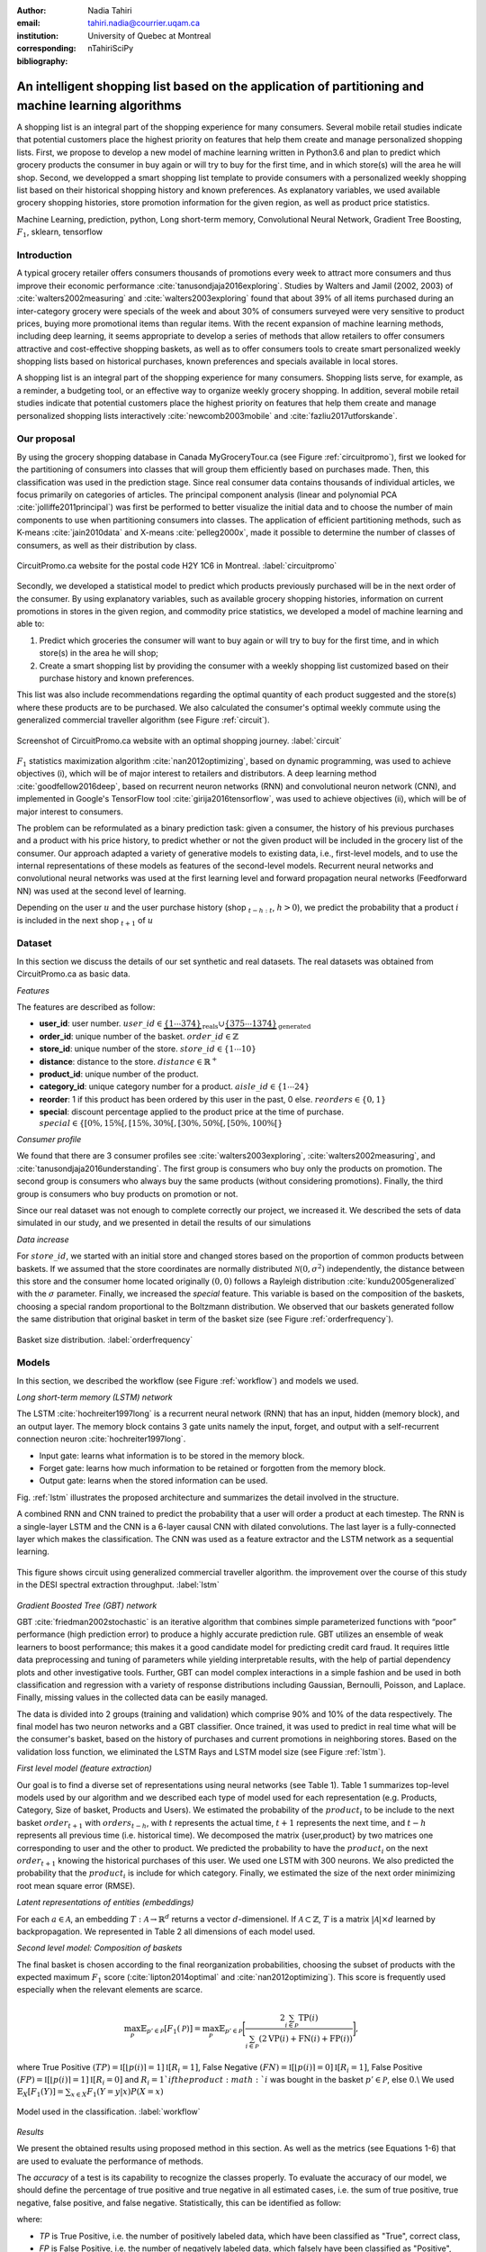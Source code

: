 :author: Nadia Tahiri
:email: tahiri.nadia@courrier.uqam.ca
:institution: University of Quebec at Montreal
:corresponding:

:bibliography: nTahiriSciPy

-----------------------------------------------------------------------------------------------------
An intelligent shopping list based on the application of partitioning and machine learning algorithms
-----------------------------------------------------------------------------------------------------

.. class:: abstract
   
   A shopping list is an integral part of the shopping experience for many consumers. 
   Several mobile retail studies indicate that potential customers place the highest 
   priority on features that help them create and manage personalized shopping lists. 
   First, we propose to develop a new model of machine learning written in Python3.6 
   and plan to predict which grocery products the consumer in buy again or 
   will try to buy for the first time, and in which store(s) will the area he will shop. 
   Second, we developped a smart shopping list template to provide consumers with a 
   personalized weekly shopping list based on their historical shopping history and 
   known preferences. As explanatory variables, we used available grocery shopping histories, 
   store promotion information for the given region, as well as product price statistics.

.. class:: keywords

   Machine Learning, prediction, python, Long short-term memory, Convolutional Neural Network, Gradient Tree Boosting, :math:`F_1`, sklearn, tensorflow

Introduction
------------

A typical grocery retailer offers consumers thousands of promotions every week 
to attract more consumers and thus improve their economic performance :cite:`tanusondjaja2016exploring`. 
Studies by Walters and Jamil (2002, 2003) of :cite:`walters2002measuring` and :cite:`walters2003exploring` found that about 39% of all items purchased 
during an inter-category grocery were specials of the week and about 30% of consumers 
surveyed were very sensitive to product prices, buying more promotional items than regular items. 
With the recent expansion of machine learning methods, including deep learning, 
it seems appropriate to develop a series of methods that allow retailers to offer consumers attractive 
and cost-effective shopping baskets, as well as to offer consumers tools 
to create smart personalized weekly shopping lists based on historical purchases, 
known preferences and specials available in local stores.

A shopping list is an integral part of the shopping experience for many consumers. 
Shopping lists serve, for example, as a reminder, a budgeting tool, 
or an effective way to organize weekly grocery shopping. 
In addition, several mobile retail studies indicate that potential customers place 
the highest priority on features that help them create and manage personalized 
shopping lists interactively :cite:`newcomb2003mobile` and :cite:`fazliu2017utforskande`.

Our proposal
------------

By using the grocery shopping database in Canada MyGroceryTour.ca (see Figure :ref:`circuitpromo`), 
first we looked for the partitioning of consumers into classes that will group 
them efficiently based on purchases made. 
Then, this classification was used in the prediction stage. 
Since real consumer data contains thousands of individual articles, 
we focus primarily on categories of articles. 
The principal component analysis (linear and polynomial PCA :cite:`jolliffe2011principal`) was first be performed to better visualize the initial data 
and to choose the number of main components to use when partitioning consumers into classes. 
The application of efficient partitioning methods, such as K-means :cite:`jain2010data` and X-means :cite:`pelleg2000x`, 
made it possible to determine the number of classes of consumers, 
as well as their distribution by class.

.. figure:: figures/trois_magasins.png
   :align: center
   
   CircuitPromo.ca website for the postal code H2Y 1C6 in Montreal. :label:`circuitpromo` 

Secondly, we developed a statistical model to predict which products previously purchased will be 
in the next order of the consumer. By using explanatory variables, such as available grocery shopping histories, 
information on current promotions in stores in the given region, and commodity price statistics, 
we developed a model of machine learning and able to:

1. Predict which groceries the consumer will want to buy again or will try to buy for the first time, and in which store(s) in the area he will shop;
2. Create a smart shopping list by providing the consumer with a weekly shopping list customized based on their purchase history and known preferences. 

This list was also include recommendations regarding the optimal quantity of each product suggested and the store(s) 
where these products are to be purchased. We also calculated the consumer's optimal weekly commute 
using the generalized commercial traveller algorithm (see Figure :ref:`circuit`).

.. figure:: figures/mygrocerytour_circuit.png
   :align: center
   
   Screenshot of CircuitPromo.ca website with an optimal shopping journey. :label:`circuit`

:math:`F_1` statistics maximization algorithm :cite:`nan2012optimizing`, 
based on dynamic programming, was used to achieve objectives (i), 
which will be of major interest to retailers and distributors. 
A deep learning method :cite:`goodfellow2016deep`, based on recurrent neuron networks (RNN) 
and convolutional neuron network (CNN), and implemented in Google's TensorFlow tool :cite:`girija2016tensorflow`, 
was used to achieve objectives (ii), which will be of major interest to consumers.

The problem can be reformulated as a binary prediction task: given a consumer, 
the history of his previous purchases and a product with his price history, 
to predict whether or not the given product will be included in the grocery list of the consumer. 
Our approach adapted a variety of generative models to existing data, i.e., 
first-level models, and to use the internal representations of 
these models as features of the second-level models. 
Recurrent neural networks and convolutional neural networks was used at the first learning level 
and forward propagation neural networks (Feedforward NN) 
was used at the second level of learning.

Depending on the user :math:`u` and the user purchase history
(shop :math:`_{t-h:t}`, :math:`h>0`), we predict the probability that a product :math:`i` is included 
in the next shop :math:`_{t+1}` of :math:`u`

Dataset
-------
In this section we discuss the details of our set synthetic and real datasets.
The real datasets was obtained from CircuitPromo.ca as basic data.

*Features*

The features are described as follow:

- **user\_id**: user number. :math:`user\_id \in \underbrace{\{1 \cdots 374\}}_{\text{reals}} \cup \underbrace{\{375 \cdots 1374\}}_{\text{generated}}`
- **order\_id**: unique number of the basket. :math:`order\_id \in \mathbb{Z}`
- **store\_id**: unique number of the store. :math:`store\_id \in \{1 \cdots 10\}` 
- **distance**: distance to the store. :math:`distance \in \mathbb{R}^+`
- **product\_id**: unique number of the product.
- **category\_id**: unique category number for a product. :math:`aisle\_id \in \{1 \cdots 24\}`  
- **reorder**: 1 if this product has been ordered by this user in the past, 0 else. :math:`reorders \in \{0,1\}`
- **special**: discount percentage applied to the product price at the time of purchase. :math:`special \in \{[0\%,15\%[, [15\%,30\%[, [30\%,50\%[, [50\%,100\%[\}`
     
*Consumer profile*

We found that there are 3 consumer profiles see :cite:`walters2003exploring`, :cite:`walters2002measuring`, and :cite:`tanusondjaja2016understanding`. 
The first group is consumers who buy only the products on promotion. 
The second group is consumers who always buy the same products (without considering promotions).
Finally, the third group is consumers who buy products on promotion or not.

Since our real dataset was not enough to complete correctly our project, we increased it.
We described the sets of data simulated in our study, 
and we presented in detail the results of our simulations

*Data increase*

For :math:`store\_id`, we started with an initial store and changed stores based on the proportion of common products between baskets.
If we assumed that the store coordinates are normally distributed :math:`\mathcal{N}(0,\sigma^2)` independently, 
the distance between this store and the consumer home located originally :math:`(0,0)` follows a Rayleigh distribution :cite:`kundu2005generalized` with the :math:`\sigma` parameter.
Finally, we increased the `special` feature. This variable is based on the composition of the baskets, choosing a special random proportional to the Boltzmann distribution.
We observed that our baskets generated follow the same distribution that original basket in term of the basket size 
(see Figure :ref:`orderfrequency`).

.. figure:: figures/order_frequency.png
   :align: center
     
   Basket size distribution. :label:`orderfrequency`

Models
------

In this section, we described the workflow (see Figure :ref:`workflow`) and models we used.

*Long short-term memory (LSTM) network*

The LSTM :cite:`hochreiter1997long` is a recurrent neural network (RNN) that has an input, hidden (memory block), and an output layer. 
The memory block contains 3 gate units namely the input, forget, 
and output with a self-recurrent connection neuron :cite:`hochreiter1997long`.

- Input gate: learns what information is to be stored in the memory block.
- Forget gate: learns how much information to be retained or forgotten from the memory block.
- Output gate: learns when the stored information can be used.

Fig. :ref:`lstm` illustrates the proposed architecture and summarizes the detail involved in the structure. 

A combined RNN and CNN trained to predict the probability that a user will order a product at each timestep. 
The RNN is a single-layer LSTM and the CNN is a 6-layer causal CNN with dilated convolutions.
The last layer is a fully-connected layer which makes the classification.
The CNN was used as a feature extractor and the LSTM network as a sequential learning.

.. figure:: figures/lstm.png
   :align: center 
  
   This figure shows circuit using generalized commercial traveller algorithm. the improvement over the course of this study in the DESI 
   spectral extraction throughput. :label:`lstm`

*Gradient Boosted Tree (GBT) network*

GBT :cite:`friedman2002stochastic` is an iterative algorithm that combines simple parameterized functions with “poor” performance 
(high prediction error) to produce a highly accurate prediction rule. GBT utilizes an ensemble of weak
learners to boost performance; this makes it a good candidate model for predicting credit card fraud. 
It requires little data preprocessing and tuning of parameters while yielding interpretable results, 
with the help of partial dependency plots and other investigative tools. 
Further, GBT can model complex interactions in a simple fashion and be used in both classification and 
regression with a variety of response distributions including Gaussian, Bernoulli, Poisson, and Laplace. 
Finally, missing values in the collected data can be easily managed.

The data is divided into 2 groups (training and validation) which comprise 90% and 10% of the data respectively.
The final model has two neuron networks and a GBT classifier.
Once trained, it was used to predict in real time what will be the consumer's basket, based on the history of purchases and current promotions in neighboring stores.
Based on the validation loss function, we eliminated the LSTM Rays and LSTM model size (see Figure :ref:`lstm`).

*First level model (feature extraction)*

Our goal is to find a diverse set of representations using neural networks (see Table 1). 
Table 1 summarizes top-level models used by our algorithm and we described each type of model used for each representation (e.g. Products, Category, Size of basket, Products and Users).
We estimated the probability of the :math:`product_i` to be include to 
the next basket :math:`order_{t+1}` with :math:`orders_{t-h}`, 
with :math:`t` represents the actual time, 
:math:`t+1` represents the next time,
and :math:`t-h` represents all previous time (i.e. historical time).
We decomposed the matrix {user,product} by two matrices one corresponding to user and the other to product.
We predicted the probability to have the :math:`product_i` on the next :math:`order_{t+1}` 
knowing the historical purchases of this user. We used one LSTM with 300 neurons.
We also predicted the probability that the :math:`product_i` is include for which category. 
Finally, we estimated the size of the next order minimizing root mean square error (RMSE).

.. raw:: latex

   \begin{table}

     \begin{longtable}{lcc}
     \hline
     \textbf{Representation} & \textbf{Description} & \textbf{Type}\tabularnewline
     \hline
     \textcolor{blue}{Products} & \textcolor{blue}{\begin{tabular}{@{}c@{}} Predicts P$(\text{product}_{i}\in \text{order}_{t+1})$\\ with orders$_{t-h,t}$, $h>0$.\end{tabular}}& \textcolor{blue}{\begin{tabular}{@{}c@{}}LSTM\\ (300 neurons)\end{tabular}} \\
     \hline
     Categories & Predicts P$(\exists i:\text{product}_{i,t+1} \in \text{category}_r)$. & \begin{tabular}{@{}c@{}}LSTM\\ (300 neurons)\end{tabular}\\
     \hline
     Size & Predict the size of the order$_{t+1}$. & \begin{tabular}{@{}c@{}}LSTM\\ (300 neurons)\end{tabular}\\
     \hline
     \textcolor{blue}{\begin{tabular}{@{}c@{}}Users \\ Products \end{tabular}} & \textcolor{blue}{Decomposed $V_{(u \times p)}=W_{(u \times d)} H^T_{(p \times d)}$} & \textcolor{blue}{\begin{tabular}{@{}c@{}}Dense\\ (50 neurons)\end{tabular}}\\
     \hline
     \end{longtable}

     \caption{Top-level models used.}
         \label{tab:model1}

   \end{table}

*Latent representations of entities (embeddings)*

For each :math:`a \in \mathcal{A}`, an embedding :math:`T:\mathcal{A} \rightarrow \mathbb{R}^{d}` returns a vector :math:`d`-dimensionel.
If :math:`\mathcal{A} \subset \mathbb{Z}`, :math:`T` is a matrix :math:`|\mathcal{A}|\times d` learned by backpropagation. We represented in Table 2 all dimensions of each model used.

.. raw:: latex

    \begin{table}
        
        \begin{longtable}{lcc}
        \hline
        \textbf{Model} & \textbf{Embedding} & \textbf{Dimensions}\tabularnewline
        \hline
        LSTM Products & Products & $49,684 \times 300$\\
        \hline
        LSTM Products & Catégories & $24 \times 50$\\
        \hline
        LSTM Products & Departments & $50 \rightarrow 10$\\
        \hline
        LSTM Products & Users & $1,374 \times 300$\\
        \hline
        NNMF & Users & $1,374 \times 25$\\
        \hline
        NNMF & Products & $49,684 \times 25$\\
        \hline        
        \end{longtable}

        \caption{Dimensions of the representations learned by different models.}
        \label{tab:model2}

    \end{table}

*Second level model: Composition of baskets*

The final basket is chosen according to the final reorganization probabilities, choosing the subset of products with the expected maximum :math:`F_1` score (:cite:`lipton2014optimal` and :cite:`nan2012optimizing`).
This score is frequently used especially when the relevant elements are scarce.

.. math::
   
   \max_\mathcal{P} \mathbb{E}_{p'\in \mathcal{P}}[F_1(\mathcal{P})]=\max_\mathcal{P}\mathbb{E}_{p'\in \mathcal{P}}\bigg[\frac{2\sum_{i\in \mathcal{P}}\text{TP}(i)}{\sum_{i\in \mathcal{P}}(2\text{VP}(i)+\text{FN}(i)+\text{FP}(i))}\bigg],

where True Positive :math:`(TP)=\mathbb{I}[\lfloor p(i)\rceil=1]\mathbb{I}[R_i=1]`, False Negative :math:`(FN)=\mathbb{I}[\lfloor p(i)\rceil=0]\mathbb{I}[R_i=1]`, False Positive :math:`(FP)=\mathbb{I}[\lfloor p(i)\rceil=1]\mathbb{I}[R_i=0]` and :math:`R_i=1`if the product :math:`i` was bought in the basket :math:`p'\in \mathcal{P}`, else :math:`0`.\\
We used :math:`\mathbb{E}_{X}[F_1(Y)]=\sum_{x\in X}F_1(Y=y|x)P(X=x)`

.. figure:: figures/workflow.png
   :align: center
   :scale: 25%
   
   Model used in the classification. :label:`workflow`

*Results*

We present the obtained results using proposed method in this section. 
As well as the metrics (see Equations 1-6) that are used to evaluate the performance of methods.

The *accuracy* of a test is its capability to recognize the classes properly. 
To evaluate the accuracy of our model, we should define the percentage 
of true positive and true negative in all estimated cases, 
i.e. the sum of true positive, true negative, false positive, and false negative.
Statistically, this can be identified as follow:

.. math::
   :label: e:matrix
   
   Accuracy = \frac{(TP+TN)}{(TP+TN+FP+FN)}

where:

- *TP* is True Positive, i.e. the number of positively labeled data, which have been classified as "True", correct class,
- *FP* is False Positive, i.e. the number of negatively labeled data, which falsely have been classified as "Positive",
- *TN* is True Negative, i.e. the number of negatively labeled data, which have been classified as "Negative", correct class, and 
- *FN* is False Negative, i.e.  the number of positively labeled data, which falsely have been classified as "Negative".

The *precision* is a description of random errors, a measure of statistical variability.
The formula of precision is the ratio between TP with all truth data (positive or negative). 
The Equation is described as follow:

.. math::
   :label: e:matrix
   
   Precision = \frac{TP}{(TP+FP)}

The *recall* or *sensitivity* or *TP Rate* is defined as the number of true positive data labeled divided by 
the total number of TP and FN labeled data.

.. math::
  :label: e:matrix
  
   Recall = Sensitivity = TP Rate = \frac{TP}{(TP+FN)}

The *F-measure* or :math:`F_1` precise the classifier, as well as how robust it is (does not miss a significant number of instances).

.. math::
   :label: e:matrix
   
   F-measure = F1 = \frac{2TP}{(2TP + FP + FN)} 

Finally, we evaluated our model by *FP Rate* which corresponds to the ratio between FP and sum of TN and FP.

.. math::
   :label: e:matrix
   
   FP Rate = FPR = \frac{FP}{(TN+FP)} 

Python Script
-------------

The final reorder probabilities are a weighted average of the outputs from the second-level models. The final basket is chosen by using these probabilities and choosing the product subset with maximum expected F1-score.
The select_products function in Python script is the following:

.. code-block:: python
    :linenos:
    
    from multiprocessing import Pool, cpu_count

    import numpy as np
    import pandas as pd

    from f1_optimizer import F1Optimizer

    def select_products(x):
     series = pd.Series()

     for prod in x['product_id'][x['label'] > 0.5:
       if prod != 0:
        true_products = [str(prod)].values]
       else:
        true_products = ['None'].values]

     if true_products:
      true_products = ' '.join(true_products)
     else:
      true_products = 'None'

     prod_preds_dict = dict(zip(x['product_id'].values,
                                x['prediction'].values))
     none_prob = prod_preds_dict.get(0, None)
     del prod_preds_dict[0]

     other_products = np.array(prod_preds_dict.keys())
     other_probs = np.array(prod_preds_dict.values())

     idx = np.argsort(-1*other_probs)
     other_products = other_products[idx]
     other_probs = other_probs[idx]

     opt = F1Optimizer.max_expectation(other_probs,
                                       none_prob)

     best_prediction = ['None'] if opt[1] else []
     best_prediction += list(other_products[:opt[0]])

     if best_prediction:
      predicted_products = ' '.join(map(str, 
                                    best_prediction))
     else:
      predicted_products = 'None'

     series['products'] = predicted_products
     series['true_products'] = true_products

     return true_products, predicted_products, opt[-1]

Results
-------

We obtained Precision value egal to  0.779, Recall egal to 0.967, and F1-score = 0.871.

.. figure:: figures/product_pca.png
   :align: center
   
   Embeddings of 20 random products projected in 2 dimensions. :label:`productpca`

.. raw:: latex
    
    \begin{table}

        \begin{longtable}{|l|c|}
        \hline
           \textbf{Product} &  \textbf{Number of baskets} \\
        \hline
                     Banana &   6138 \\
               Strawberries &   3663 \\
       Organic Baby Spinach &   1683 \\
                      Limes &   1485 \\
                 Cantaloupe &   1089 \\
              Bing Cherries &    891 \\
         Small Hass Avocado &    891 \\
         Organic Whole Milk &    891 \\
                Large Lemon &    792 \\
 Sparkling Water Grapefruit &    792 \\
        \hline
        \end{longtable}
        \caption{The 10 most popular products included in the predicted baskets.}
  \end{table}

.. figure:: figures/pearsonr.png
   :align: center
   
   Distribution of :math:`F_1` measures against consumers and products. :label:`pearsonr`

.. figure:: figures/products_F1.png
   :align: center
     
   Distribution of :math:`F_1` measures relative to products, around average. :label:`productsF1`
   
.. figure:: figures/violon.png
   :align: center
   :scale: 20%
   :figclass: wt
   
   Distribution of :math:`F_1` measures against stores (a) and rebates (b). :label:`violon`

.. raw:: latex
    
    \begin{table}

        \begin{longtable}{lc}
        \hline
                                      \textbf{Product} &        \textbf{$F_1$} \\
        \hline
    Gogo Squeez Organic Apple Strawberry Applesauce &  0.042057 \\
            Organic AppleBerry Applesauce on the Go &  0.042057 \\
                           Carrot And Celery Sticks &  0.042057 \\
             Gluten Free Peanut Butter Berry  Chewy &  0.042057 \\
                   Organic Italian Balsamic Vinegar &  0.049325 \\ 
        \hline
                         Diet Cranberry Fruit Juice &  0.599472 \\
                                     Purified Water &  0.599472 \\
     Vanilla Chocolate Peanut Butter Ice Cream Bars &  0.599472 \\
  Total 0\% with Honey Nonfat Greek Strained Yogurt &  0.590824 \\
              Total 0\% Blueberry Acai Greek Yogurt &  0.590824 \\
        \hline
        \end{longtable}
    \end{table}   

Conclusions and Future Work
---------------------------

We analyzed grocery shopping data generated by the consumers of the site MyGroceryTour.ca.
We developed a new machine learning model to predict which grocery products the consumer will
buy and in which store(s) of the region he/she will do grocery shopping.
We created an intelligent shopping list based on the shopping history of consumer and his/her
known preferences.
The originality of our approach, compared to the existing algorithms, is that in addition to the
purchase history we also consider promotions, possible purchases in different stores and the
distance between these stores and the home of consumer.

We have modeled the habits of the site's consumers
CircuitPromo.ca with the help of deep neural networks.
We used two types of neural networks during
Learning: Recurrent Neural Networks (RNN) and Networks
forward-propagating neurons (Feedforward NN).
The value of the :math:`F_1` statistic that represents the quality of our model
is 0.22. The constant influx of new data on *CircuitPromo*
improved the model over time.
The originality of our approach, compared to existing algorithms,
is that in addition to the purchase history we also consider the
promotions, possible purchases in different stores and distance
between these stores and the consumer's home.

Acknowledgments
---------------

The authors thank PyCon Canada for their valuable comments on this project. This work used
resources of the Calcul Canada. This work was supported by Natural Sciences 
and Engineering Research Council of Canada and Fonds de Recherche sur la Nature et Technologies of Quebec. 
The funds provided by these funding institutions have been used. We would like to thanks SciPy conference 
and anonymous reviewers for their valuable comments on this manuscript.

Abbreviations
-------------

- ML - Machine Learning
- LSTM - Long short-term memory
- CNN - Convolutional Neural Network
- GBT  - Gradient Tree Boosting
- PCA - Principal Component Analysis
- RMSE - Root Mean Square Error
- RNN - recurrent neuron networks



